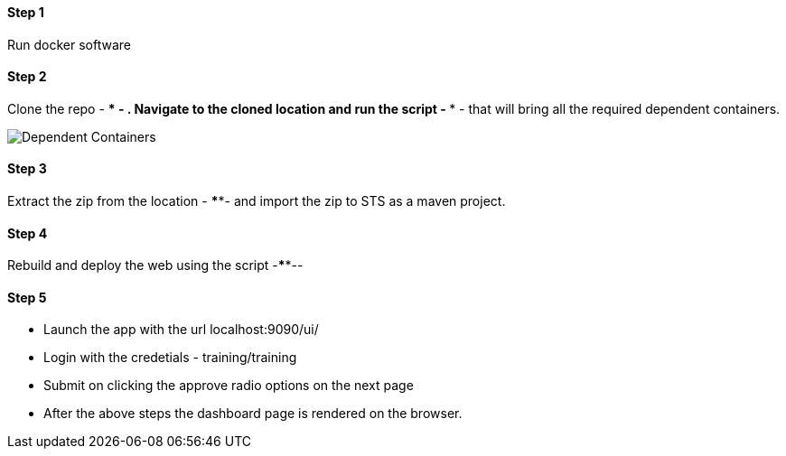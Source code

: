 
==== Step 1
Run docker software

==== Step 2
Clone the repo - **** - . Navigate to the cloned location and run the script - **** - that will bring all the required dependent containers.

image::containers.jpg[Dependent Containers]

==== Step 3
Extract the zip from the location - ****- and import the zip to STS as a maven project.

==== Step 4
Rebuild and deploy the web using the script -****--

==== Step 5
* Launch the app with the url localhost:9090/ui/
* Login with the credetials - training/training
* Submit on clicking the approve radio options on the next page

* After the above steps the dashboard page is rendered on the browser.